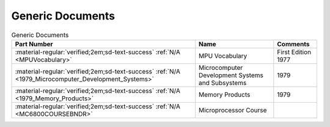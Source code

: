 .. _generic documents page:

Generic Documents
=================

.. csv-table:: Generic Documents
   :header: "Part Number","Name","Comments" 
   :widths: auto

   ":material-regular:`verified;2em;sd-text-success` :ref:`N/A <MPUVocabulary>`","MPU Vocabulary","First Edition 1977"
   ":material-regular:`verified;2em;sd-text-success` :ref:`N/A <1979_Microcomputer_Development_Systems>`","Microcomputer Development Systems and Subsystems","1979"
   ":material-regular:`verified;2em;sd-text-success` :ref:`N/A <1979_Memory_Products>`","Memory Products","1979"
   ":material-regular:`verified;2em;sd-text-success` :ref:`N/A <MC6800COURSEBNDR>`","Microprocessor Course",""